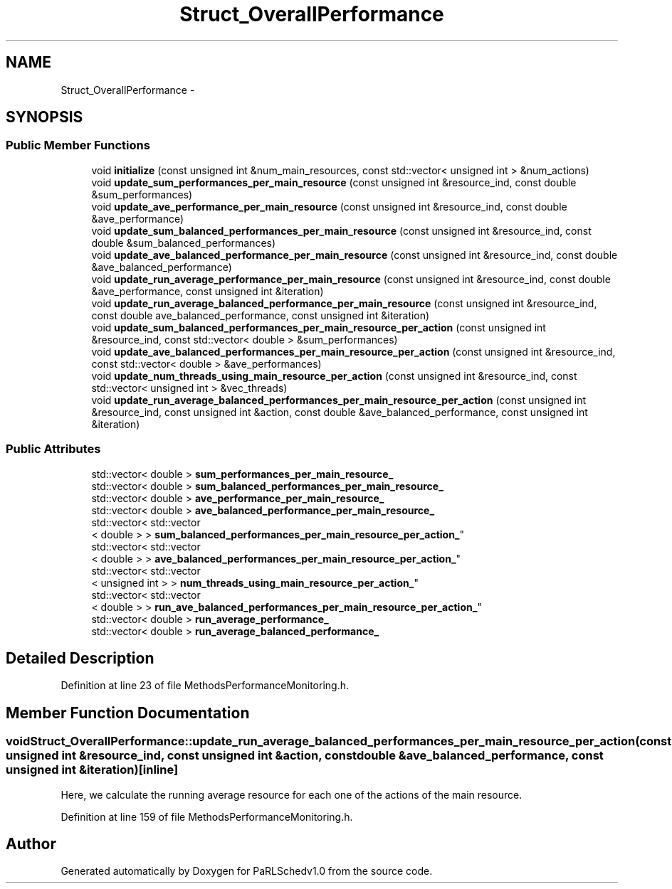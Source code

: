 .TH "Struct_OverallPerformance" 3 "Mon Nov 29 2021" "PaRLSchedv1.0" \" -*- nroff -*-
.ad l
.nh
.SH NAME
Struct_OverallPerformance \- 
.SH SYNOPSIS
.br
.PP
.SS "Public Member Functions"

.in +1c
.ti -1c
.RI "void \fBinitialize\fP (const unsigned int &num_main_resources, const std::vector< unsigned int > &num_actions)"
.br
.ti -1c
.RI "void \fBupdate_sum_performances_per_main_resource\fP (const unsigned int &resource_ind, const double &sum_performances)"
.br
.ti -1c
.RI "void \fBupdate_ave_performance_per_main_resource\fP (const unsigned int &resource_ind, const double &ave_performance)"
.br
.ti -1c
.RI "void \fBupdate_sum_balanced_performances_per_main_resource\fP (const unsigned int &resource_ind, const double &sum_balanced_performances)"
.br
.ti -1c
.RI "void \fBupdate_ave_balanced_performance_per_main_resource\fP (const unsigned int &resource_ind, const double &ave_balanced_performance)"
.br
.ti -1c
.RI "void \fBupdate_run_average_performance_per_main_resource\fP (const unsigned int &resource_ind, const double &ave_performance, const unsigned int &iteration)"
.br
.ti -1c
.RI "void \fBupdate_run_average_balanced_performance_per_main_resource\fP (const unsigned int &resource_ind, const double ave_balanced_performance, const unsigned int &iteration)"
.br
.ti -1c
.RI "void \fBupdate_sum_balanced_performances_per_main_resource_per_action\fP (const unsigned int &resource_ind, const std::vector< double > &sum_performances)"
.br
.ti -1c
.RI "void \fBupdate_ave_balanced_performances_per_main_resource_per_action\fP (const unsigned int &resource_ind, const std::vector< double > &ave_performances)"
.br
.ti -1c
.RI "void \fBupdate_num_threads_using_main_resource_per_action\fP (const unsigned int &resource_ind, const std::vector< unsigned int > &vec_threads)"
.br
.ti -1c
.RI "void \fBupdate_run_average_balanced_performances_per_main_resource_per_action\fP (const unsigned int &resource_ind, const unsigned int &action, const double &ave_balanced_performance, const unsigned int &iteration)"
.br
.in -1c
.SS "Public Attributes"

.in +1c
.ti -1c
.RI "std::vector< double > \fBsum_performances_per_main_resource_\fP"
.br
.ti -1c
.RI "std::vector< double > \fBsum_balanced_performances_per_main_resource_\fP"
.br
.ti -1c
.RI "std::vector< double > \fBave_performance_per_main_resource_\fP"
.br
.ti -1c
.RI "std::vector< double > \fBave_balanced_performance_per_main_resource_\fP"
.br
.ti -1c
.RI "std::vector< std::vector
.br
< double > > \fBsum_balanced_performances_per_main_resource_per_action_\fP"
.br
.ti -1c
.RI "std::vector< std::vector
.br
< double > > \fBave_balanced_performances_per_main_resource_per_action_\fP"
.br
.ti -1c
.RI "std::vector< std::vector
.br
< unsigned int > > \fBnum_threads_using_main_resource_per_action_\fP"
.br
.ti -1c
.RI "std::vector< std::vector
.br
< double > > \fBrun_ave_balanced_performances_per_main_resource_per_action_\fP"
.br
.ti -1c
.RI "std::vector< double > \fBrun_average_performance_\fP"
.br
.ti -1c
.RI "std::vector< double > \fBrun_average_balanced_performance_\fP"
.br
.in -1c
.SH "Detailed Description"
.PP 
Definition at line 23 of file MethodsPerformanceMonitoring\&.h\&.
.SH "Member Function Documentation"
.PP 
.SS "void Struct_OverallPerformance::update_run_average_balanced_performances_per_main_resource_per_action (const unsigned int &resource_ind, const unsigned int &action, const double &ave_balanced_performance, const unsigned int &iteration)\fC [inline]\fP"
Here, we calculate the running average resource for each one of the actions of the main resource\&. 
.PP
Definition at line 159 of file MethodsPerformanceMonitoring\&.h\&.

.SH "Author"
.PP 
Generated automatically by Doxygen for PaRLSchedv1\&.0 from the source code\&.
